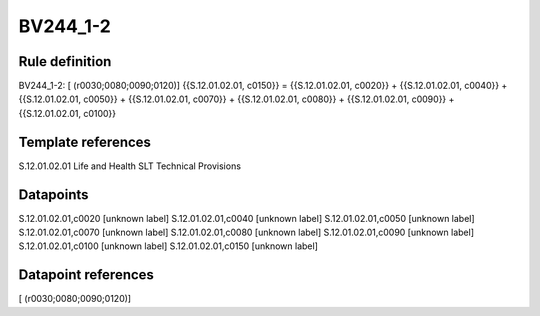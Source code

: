 =========
BV244_1-2
=========

Rule definition
---------------

BV244_1-2: [ (r0030;0080;0090;0120)] {{S.12.01.02.01, c0150}} = {{S.12.01.02.01, c0020}} + {{S.12.01.02.01, c0040}} + {{S.12.01.02.01, c0050}} + {{S.12.01.02.01, c0070}} + {{S.12.01.02.01, c0080}} + {{S.12.01.02.01, c0090}} + {{S.12.01.02.01, c0100}}


Template references
-------------------

S.12.01.02.01 Life and Health SLT Technical Provisions


Datapoints
----------

S.12.01.02.01,c0020 [unknown label]
S.12.01.02.01,c0040 [unknown label]
S.12.01.02.01,c0050 [unknown label]
S.12.01.02.01,c0070 [unknown label]
S.12.01.02.01,c0080 [unknown label]
S.12.01.02.01,c0090 [unknown label]
S.12.01.02.01,c0100 [unknown label]
S.12.01.02.01,c0150 [unknown label]


Datapoint references
--------------------

[ (r0030;0080;0090;0120)]